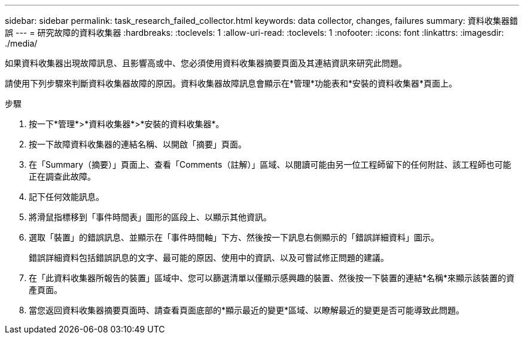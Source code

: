 ---
sidebar: sidebar 
permalink: task_research_failed_collector.html 
keywords: data collector, changes, failures 
summary: 資料收集器錯誤 
---
= 研究故障的資料收集器
:hardbreaks:
:toclevels: 1
:allow-uri-read: 
:toclevels: 1
:nofooter: 
:icons: font
:linkattrs: 
:imagesdir: ./media/


[role="lead"]
如果資料收集器出現故障訊息、且影響高或中、您必須使用資料收集器摘要頁面及其連結資訊來研究此問題。

請使用下列步驟來判斷資料收集器故障的原因。資料收集器故障訊息會顯示在*管理*功能表和*安裝的資料收集器*頁面上。

.步驟
. 按一下*管理*>*資料收集器*>*安裝的資料收集器*。
. 按一下故障資料收集器的連結名稱、以開啟「摘要」頁面。
. 在「Summary（摘要）」頁面上、查看「Comments（註解）」區域、以閱讀可能由另一位工程師留下的任何附註、該工程師也可能正在調查此故障。
. 記下任何效能訊息。
. 將滑鼠指標移到「事件時間表」圖形的區段上、以顯示其他資訊。
. 選取「裝置」的錯誤訊息、並顯示在「事件時間軸」下方、然後按一下訊息右側顯示的「錯誤詳細資料」圖示。
+
錯誤詳細資料包括錯誤訊息的文字、最可能的原因、使用中的資訊、以及可嘗試修正問題的建議。

. 在「此資料收集器所報告的裝置」區域中、您可以篩選清單以僅顯示感興趣的裝置、然後按一下裝置的連結*名稱*來顯示該裝置的資產頁面。
. 當您返回資料收集器摘要頁面時、請查看頁面底部的*顯示最近的變更*區域、以瞭解最近的變更是否可能導致此問題。

